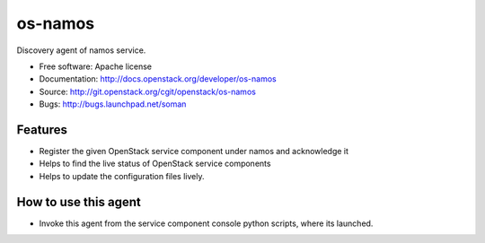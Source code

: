 ===============================
os-namos
===============================

Discovery agent of namos service.


* Free software: Apache license
* Documentation: http://docs.openstack.org/developer/os-namos
* Source: http://git.openstack.org/cgit/openstack/os-namos
* Bugs: http://bugs.launchpad.net/soman

Features
--------

* Register the given OpenStack service component under namos and acknowledge it
* Helps to find the live status of OpenStack service components
* Helps to update the configuration files lively.

How to use this agent
---------------------

* Invoke this agent from the service component console python scripts, where
  its launched.
